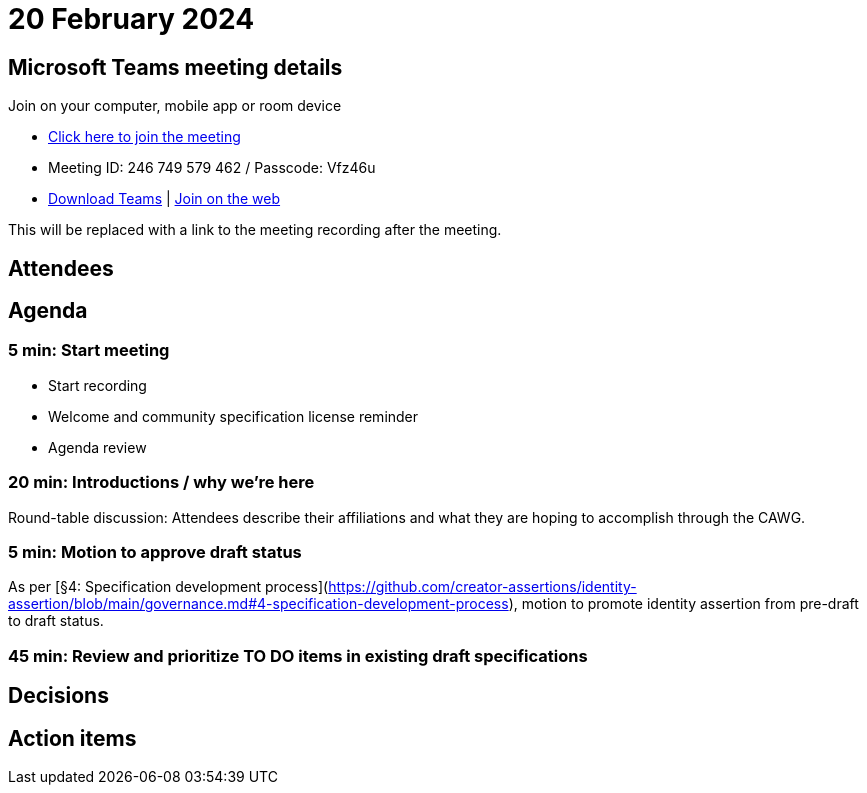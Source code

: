 = 20 February 2024

== Microsoft Teams meeting details

Join on your computer, mobile app or room device

* link:https://teams.microsoft.com/l/meetup-join/19%3ameeting_ODU4ZTQ1NGYtZTdiOC00NTE3LTgxNGItZDBiN2YxODk2NTMx%40thread.v2/0?context=%7b%22Tid%22%3a%22fa7b1b5a-7b34-4387-94ae-d2c178decee1%22%2c%22Oid%22%3a%22596af11d-71e7-488e-abdf-8c8dca1c97a0%22%7d[Click here to join the meeting]
* Meeting ID: 246 749 579 462 / Passcode: Vfz46u
* link:https://www.microsoft.com/en-us/microsoft-teams/download-app[Download Teams] | link:https://www.microsoft.com/microsoft-teams/join-a-meeting[Join on the web]

This will be replaced with a link to the meeting recording after the meeting.

== Attendees

== Agenda

=== 5 min: Start meeting

* Start recording
* Welcome and community specification license reminder
* Agenda review

=== 20 min: Introductions / why we're here

Round-table discussion: Attendees describe their affiliations and what they are hoping to accomplish through the CAWG.

=== 5 min: Motion to approve draft status

As per [§4: Specification development process](https://github.com/creator-assertions/identity-assertion/blob/main/governance.md#4-specification-development-process), motion to promote identity assertion from pre-draft to draft status.

=== 45 min: Review and prioritize TO DO items in existing draft specifications

== Decisions

== Action items
